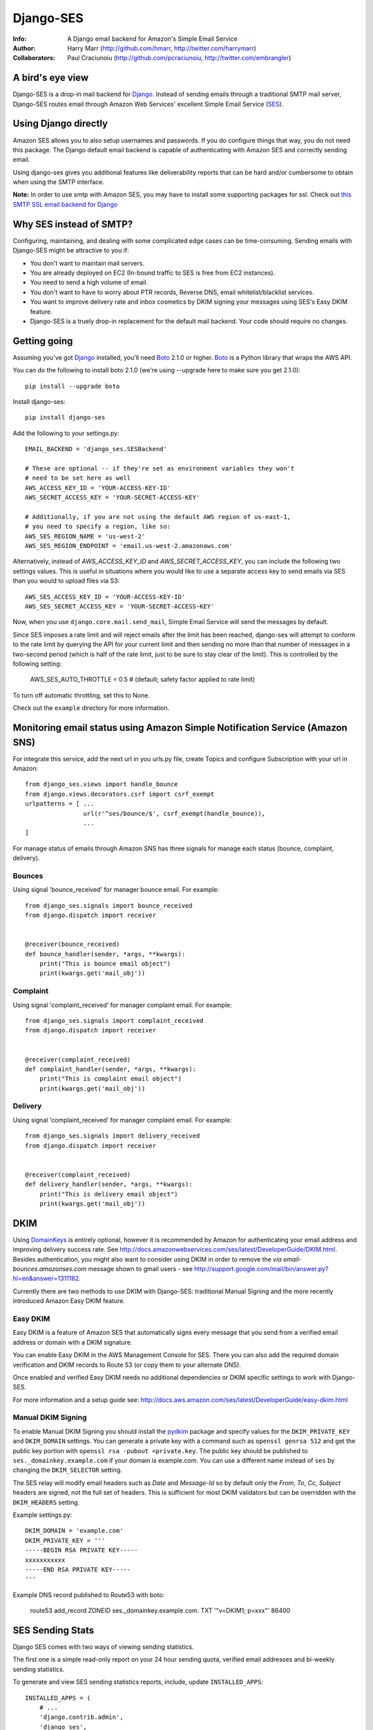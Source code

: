 ==========
Django-SES
==========
:Info: A Django email backend for Amazon's Simple Email Service
:Author: Harry Marr (http://github.com/hmarr, http://twitter.com/harrymarr)
:Collaborators: Paul Craciunoiu (http://github.com/pcraciunoiu, http://twitter.com/embrangler)

.. image:: https://travis-ci.org/django-ses/django-ses.svg
    :target: https://travis-ci.org/django-ses/django-ses

A bird's eye view
=================
Django-SES is a drop-in mail backend for Django_. Instead of sending emails
through a traditional SMTP mail server, Django-SES routes email through
Amazon Web Services' excellent Simple Email Service (SES_).


Using Django directly
=====================

Amazon SES allows you to also setup usernames and passwords. If you do configure
things that way, you do not need this package. The Django default email backend
is capable of authenticating with Amazon SES and correctly sending email.

Using django-ses gives you additional features like deliverability reports that
can be hard and/or cumbersome to obtain when using the SMTP interface.

**Note:** In order to use smtp with Amazon SES, you may have to install some
supporting packages for ssl. Check out `this SMTP SSL email backend for Django`__

Why SES instead of SMTP?
========================
Configuring, maintaining, and dealing with some complicated edge cases can be
time-consuming. Sending emails with Django-SES might be attractive to you if:

* You don't want to maintain mail servers.
* You are already deployed on EC2 (In-bound traffic to SES is free from EC2
  instances).
* You need to send a high volume of email.
* You don't want to have to worry about PTR records, Reverse DNS, email
  whitelist/blacklist services.
* You want to improve delivery rate and inbox cosmetics by DKIM signing
  your messages using SES's Easy DKIM feature.
* Django-SES is a truely drop-in replacement for the default mail backend.
  Your code should require no changes.

Getting going
=============
Assuming you've got Django_ installed, you'll need Boto_ 2.1.0 or higher. Boto_
is a Python library that wraps the AWS API.

You can do the following to install boto 2.1.0 (we're using --upgrade here to
make sure you get 2.1.0)::

    pip install --upgrade boto

Install django-ses::

    pip install django-ses

Add the following to your settings.py::

    EMAIL_BACKEND = 'django_ses.SESBackend'

    # These are optional -- if they're set as environment variables they won't
    # need to be set here as well
    AWS_ACCESS_KEY_ID = 'YOUR-ACCESS-KEY-ID'
    AWS_SECRET_ACCESS_KEY = 'YOUR-SECRET-ACCESS-KEY'

    # Additionally, if you are not using the default AWS region of us-east-1,
    # you need to specify a region, like so:
    AWS_SES_REGION_NAME = 'us-west-2'
    AWS_SES_REGION_ENDPOINT = 'email.us-west-2.amazonaws.com'

Alternatively, instead of `AWS_ACCESS_KEY_ID` and `AWS_SECRET_ACCESS_KEY`, you
can include the following two settings values. This is useful in situations
where you would like to use a separate access key to send emails via SES than
you would to upload files via S3::

    AWS_SES_ACCESS_KEY_ID = 'YOUR-ACCESS-KEY-ID'
    AWS_SES_SECRET_ACCESS_KEY = 'YOUR-SECRET-ACCESS-KEY'

Now, when you use ``django.core.mail.send_mail``, Simple Email Service will
send the messages by default.

Since SES imposes a rate limit and will reject emails after the limit has been
reached, django-ses will attempt to conform to the rate limit by querying the
API for your current limit and then sending no more than that number of
messages in a two-second period (which is half of the rate limit, just to
be sure to stay clear of the limit). This is controlled by the following setting:

    AWS_SES_AUTO_THROTTLE = 0.5 # (default; safety factor applied to rate limit)

To turn off automatic throttling, set this to None.

Check out the ``example`` directory for more information.

Monitoring email status using Amazon Simple Notification Service (Amazon SNS)
=============================================================================
For integrate this service, add the next url in you urls.py file, create
Topics and configure Subscription with your url in Amazon::

    from django_ses.views import handle_bounce
    from django.views.decorators.csrf import csrf_exempt
    urlpatterns = [ ...
                    url(r'^ses/bounce/$', csrf_exempt(handle_bounce)),
                    ...
    ]

For manage status of emails through Amazon SNS has three signals for manage each
status (bounce, complaint, delivery).

Bounces
-------
Using signal 'bounce_received' for manager bounce email. For example::

    from django_ses.signals import bounce_received
    from django.dispatch import receiver


    @receiver(bounce_received)
    def bounce_handler(sender, *args, **kwargs):
        print("This is bounce email object")
        print(kwargs.get('mail_obj'))

Complaint
---------
Using signal 'complaint_received' for manager complaint email. For example::

    from django_ses.signals import complaint_received
    from django.dispatch import receiver


    @receiver(complaint_received)
    def complaint_handler(sender, *args, **kwargs):
        print("This is complaint email object")
        print(kwargs.get('mail_obj'))

Delivery
--------
Using signal 'complaint_received' for manager complaint email. For example::

    from django_ses.signals import delivery_received
    from django.dispatch import receiver


    @receiver(complaint_received)
    def delivery_handler(sender, *args, **kwargs):
        print("This is delivery email object")
        print(kwargs.get('mail_obj'))

DKIM
====

Using DomainKeys_ is entirely optional, however it is recommended by Amazon for
authenticating your email address and improving delivery success rate.  See
http://docs.amazonwebservices.com/ses/latest/DeveloperGuide/DKIM.html.
Besides authentication, you might also want to consider using DKIM in order to
remove the `via email-bounces.amazonses.com` message shown to gmail users -
see http://support.google.com/mail/bin/answer.py?hl=en&answer=1311182.

Currently there are two methods to use DKIM with Django-SES: traditional Manual
Signing and the more recently introduced Amazon Easy DKIM feature.

Easy DKIM
---------
Easy DKIM is a feature of Amazon SES that automatically signs every message
that you send from a verified email address or domain with a DKIM signature.

You can enable Easy DKIM in the AWS Management Console for SES. There you can
also add the required domain verification and DKIM records to Route 53 (or
copy them to your alternate DNS).

Once enabled and verified Easy DKIM needs no additional dependencies or
DKIM specific settings to work with Django-SES.

For more information and a setup guide see:
http://docs.aws.amazon.com/ses/latest/DeveloperGuide/easy-dkim.html

Manual DKIM Signing
-------------------
To enable Manual DKIM Signing you should install the pydkim_ package and specify values
for the ``DKIM_PRIVATE_KEY`` and ``DKIM_DOMAIN`` settings.  You can generate a
private key with a command such as ``openssl genrsa 512`` and get the public key
portion with ``openssl rsa -pubout <private.key``.  The public key should be
published to ``ses._domainkey.example.com`` if your domain is example.com.  You
can use a different name instead of ``ses`` by changing the ``DKIM_SELECTOR``
setting.

The SES relay will modify email headers such as `Date` and `Message-Id` so by
default only the `From`, `To`, `Cc`, `Subject` headers are signed, not the full
set of headers.  This is sufficient for most DKIM validators but can be overridden
with the ``DKIM_HEADERS`` setting.


Example settings.py::

   DKIM_DOMAIN = 'example.com'
   DKIM_PRIVATE_KEY = '''
   -----BEGIN RSA PRIVATE KEY-----
   xxxxxxxxxxx
   -----END RSA PRIVATE KEY-----
   '''

Example DNS record published to Route53 with boto:

   route53 add_record ZONEID ses._domainkey.example.com. TXT '"v=DKIM1; p=xxx"' 86400


.. _DomainKeys: http://dkim.org/


SES Sending Stats
=================

Django SES comes with two ways of viewing sending statistics.

The first one is a simple read-only report on your 24 hour sending quota,
verified email addresses and bi-weekly sending statistics.

To generate and view SES sending statistics reports, include, update
``INSTALLED_APPS``::

    INSTALLED_APPS = (
        # ...
        'django.contrib.admin',
        'django_ses',
        # ...
    )

... and ``urls.py``::

    urlpatterns += (url(r'^admin/django-ses/', include('django_ses.urls')),)

*Optional enhancements to stats:*


Link the dashboard from the admin
---------------------------------
You can use adminplus for this (https://github.com/jsocol/django-adminplus)::

    from django_ses.views import dashboard
    admin.site.register_view('django-ses', dashboard, 'Django SES Stats')

Store daily stats
-----------------
If you need to keep send statistics around for longer than two weeks,
django-ses also comes with a model that lets you store these. To use this
feature you'll need to first run ``syncdb``::

    python manage.py syncdb

If you are running Django 1.9 or greater, you'll need to run this command::

    python manage.py migrate --run-syncdb

To collect the statistics, run the ``get_ses_statistics`` management command
(refer to next section for details). After running this command the statistics
will be viewable via ``/admin/django_ses/``.

Django SES Management Commands
==============================

To use these you must include ``django_ses`` in your INSTALLED_APPS.

Managing Verified Email Addresses
---------------------------------

Manage verified email addresses through the management command.

    python manage.py ses_email_address -l


Collecting Sending Statistics
-----------------------------

To collect and store SES sending statistics in the database, run:

    python manage.py get_ses_statistics

Sending statistics are aggregated daily (UTC time). Stats for the latest day
(when you run the command) may be inaccurate if run before end of day (UTC).
If you want to keep your statistics up to date, setup ``cron`` to run this
command a short time after midnight (UTC) daily.


Django Builtin-in Error Emails
==============================

If you'd like Django's `Builtin Email Error Reporting`_ to function properly
(actually send working emails), you'll have to explicitly set the
``SERVER_EMAIL`` setting to one of your SES-verified addresses. Otherwise, your
error emails will all fail and you'll be blissfully unaware of a problem.

*Note:* You will need to sign up for SES_ and verify any emails you're going
to use in the `from_email` argument to `django.core.mail.send_email()`. Boto_
has a `verify_email_address()` method: https://github.com/boto/boto/blob/master/boto/ses/connection.py

.. _Builtin Email Error Reporting: https://docs.djangoproject.com/en/dev/howto/error-reporting/
.. _Django: http://djangoproject.com
.. _Boto: http://boto.cloudhackers.com/
.. _SES: http://aws.amazon.com/ses/
__ https://github.com/bancek/django-smtp-ssl

Requirements
============
django-ses requires boto version 2.1.0 or later.

Full List of Settings
=====================

``AWS_ACCESS_KEY_ID``, ``AWS_SECRET_ACCESS_KEY``
  *Required.* Your API keys for Amazon SES.

``AWS_SES_ACCESS_KEY_ID``, ``AWS_SES_SECRET_ACCESS_KEY``
  *Required.* Alternative API keys for Amazon SES. This is useful in situations
  where you would like to use separate access keys for different AWS services.

``AWS_SES_REGION_NAME``, ``AWS_SES_REGION_ENDPOINT``
  Optionally specify what region your SES service is using. Note that this is
  required if your SES service is not using us-east-1, as omitting these settings
  implies this region. Details:
  http://readthedocs.org/docs/boto/en/latest/ref/ses.html#boto.ses.regions
  http://docs.aws.amazon.com/general/latest/gr/rande.html

``AWS_SES_RETURN_PATH``
  Instruct Amazon SES to forward bounced emails and complaints to this email.
  For more information please refer to http://aws.amazon.com/ses/faqs/#38

``AWS_SES_PROXY``
  Optional. Use this address as a proxy while connecting to Amazon SES.

``AWS_SES_PROXY_PORT``
  Optional. Use this port for proxy connections while connecting to Amazon SES.

``AWS_SES_PROXY_USER``
  Optional. Use this user when setting up proxy connections while connecting to Amazon SES.

``AWS_SES_PROXY_PASS``
  Optional. Use this password when setting up proxy connections while connecting to Amazon SES.


``TIME_ZONE``
  Default Django setting, optionally set this. Details:
  https://docs.djangoproject.com/en/dev/ref/settings/#time-zone

``DKIM_DOMAIN``, ``DKIM_PRIVATE_KEY``
  Optional. If these settings are defined and the pydkim_ module is installed
  then email messages will be signed with the specified key.   You will also
  need to publish your public key on DNS; the selector is set to ``ses`` by
  default.  See http://dkim.org/ for further detail.

.. _pydkim: http://hewgill.com/pydkim/

Contributing
============
If you'd like to fix a bug, add a feature, etc

#. Start by opening an issue.
    Be explicit so that project collaborators can understand and reproduce the
    issue, or decide whether the feature falls within the project's goals.
    Code examples can be useful, too.

#. File a pull request.
    You may write a prototype or suggested fix.

#. Check your code for errors, complaints.
    Use `check.py <https://github.com/jbalogh/check>`_

#. Write and run tests.
    Write your own test showing the issue has been resolved, or the feature
    works as intended.

Running Tests
=============
To run the tests::

    python manage.py test django_ses
